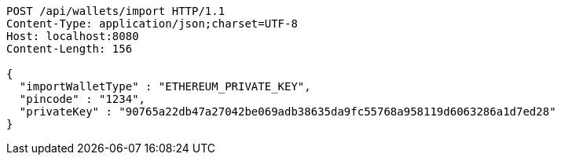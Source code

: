 [source,http,options="nowrap"]
----
POST /api/wallets/import HTTP/1.1
Content-Type: application/json;charset=UTF-8
Host: localhost:8080
Content-Length: 156

{
  "importWalletType" : "ETHEREUM_PRIVATE_KEY",
  "pincode" : "1234",
  "privateKey" : "90765a22db47a27042be069adb38635da9fc55768a958119d6063286a1d7ed28"
}
----